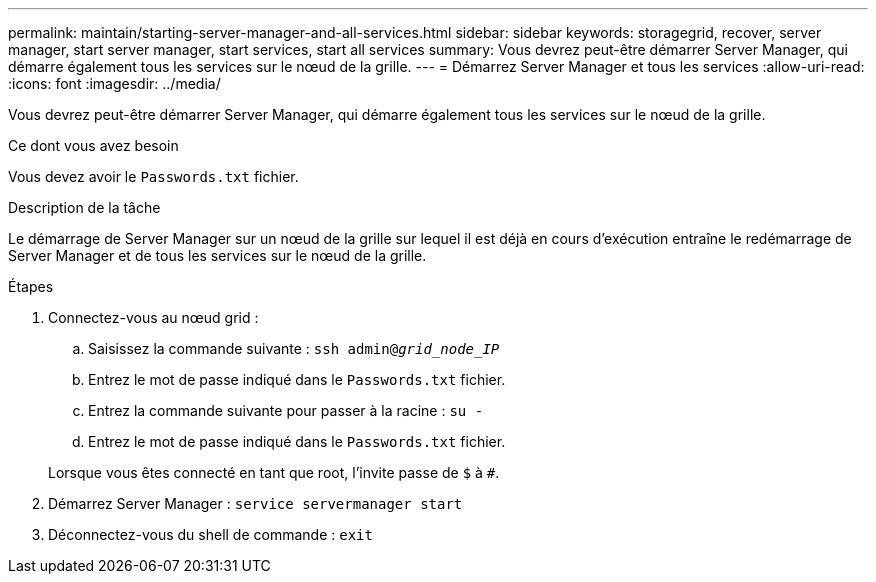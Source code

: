 ---
permalink: maintain/starting-server-manager-and-all-services.html 
sidebar: sidebar 
keywords: storagegrid, recover, server manager, start server manager, start services, start all services 
summary: Vous devrez peut-être démarrer Server Manager, qui démarre également tous les services sur le nœud de la grille. 
---
= Démarrez Server Manager et tous les services
:allow-uri-read: 
:icons: font
:imagesdir: ../media/


[role="lead"]
Vous devrez peut-être démarrer Server Manager, qui démarre également tous les services sur le nœud de la grille.

.Ce dont vous avez besoin
Vous devez avoir le `Passwords.txt` fichier.

.Description de la tâche
Le démarrage de Server Manager sur un nœud de la grille sur lequel il est déjà en cours d'exécution entraîne le redémarrage de Server Manager et de tous les services sur le nœud de la grille.

.Étapes
. Connectez-vous au nœud grid :
+
.. Saisissez la commande suivante : `ssh admin@_grid_node_IP_`
.. Entrez le mot de passe indiqué dans le `Passwords.txt` fichier.
.. Entrez la commande suivante pour passer à la racine : `su -`
.. Entrez le mot de passe indiqué dans le `Passwords.txt` fichier.


+
Lorsque vous êtes connecté en tant que root, l'invite passe de `$` à `#`.

. Démarrez Server Manager : `service servermanager start`
. Déconnectez-vous du shell de commande : `exit`

